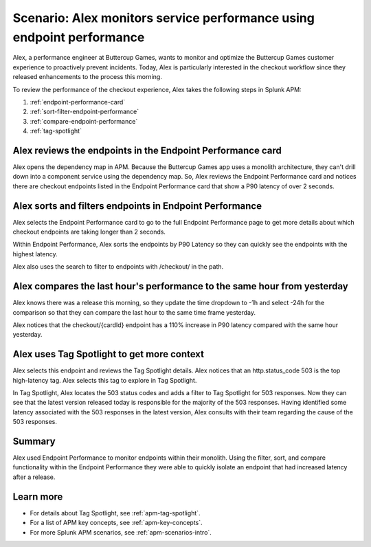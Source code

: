 .. _apm-scenario-endpoint-performance:

*******************************************************************************************************
Scenario: Alex monitors service performance using endpoint performance
*******************************************************************************************************

.. meta::
    :description: Alex uses Splunk APM endpoint performance to monitor and optimize the Buttercup Games customer experience to proactively prevent incidents.

Alex, a performance engineer at Buttercup Games, wants to monitor and optimize the Buttercup Games customer experience to proactively prevent incidents. Today, Alex is particularly interested in the checkout workflow since they released enhancements to the process this morning.

To review the performance of the checkout experience, Alex takes the following steps in Splunk APM:

#. :ref:`endpoint-performance-card`
#. :ref:`sort-filter-endpoint-performance`
#. :ref:`compare-endpoint-performance`
#. :ref:`tag-spotlight`

.. _endpoint-performance-card:

Alex reviews the endpoints in the Endpoint Performance card
================================================================

Alex opens the dependency map in APM. Because the Buttercup Games app uses a monolith architecture, they can't drill down into a component service using the dependency map. So, Alex reviews the Endpoint Performance card and notices there are checkout endpoints listed in the Endpoint Performance card that show a P90 latency of over 2 seconds. 

..  image:: /_images/apm/apm-use-cases/EndpointPerformanceCard.png
    :width: 50%
    :alt: This screenshot shows the endpoint performance card that displays when you select a service in the service map that has endpoints

.. _sort-filter-endpoint-performance:

Alex sorts and filters endpoints in Endpoint Performance
================================================================

Alex selects the Endpoint Performance card to go to the full Endpoint Performance page to get more details about which checkout endpoints are taking longer than 2 seconds. 

..  image:: /_images/apm/apm-use-cases/EndpointPerfOverview.png
    :width: 95%
    :alt: This screenshot shows the endpoint performance page

Within Endpoint Performance, Alex sorts the endpoints by P90 Latency so they can quickly see the endpoints with the highest latency. 

..  image:: /_images/apm/apm-use-cases/EndpointPerfSort.png
    :width: 20%
    :alt: This screenshot shows the sort options within endpoint performance 

Alex also uses the search to filter to endpoints with /checkout/ in the path. 

..  image:: /_images/apm/apm-use-cases/EndpointPerfSearch.png
    :width: 30%
    :alt: This screenshot shows the sort options within endpoint performance 

.. _compare-endpoint-performance:

Alex compares the last hour's performance to the same hour from yesterday
=============================================================================

Alex knows there was a release this morning, so they update the time dropdown to -1h and select -24h for the comparison so that they can compare the last hour to the same time frame yesterday.

..  image:: /_images/apm/apm-use-cases/EndpointPerfCompare.png
    :width: 95%
    :alt: This screenshot highlights the endpoint performance compare setting 

Alex notices that the checkout/{cardId} endpoint has a 110% increase in P90 latency compared with the same hour yesterday. 

..  image:: /_images/apm/apm-use-cases/EndpointPerfCompareResult.png
    :width: 50%
    :alt: This screenshot highlights the endpoint performance compare setting 


.. _tag-spotlight:

Alex uses Tag Spotlight to get more context 
=============================================================================

Alex selects this endpoint and reviews the Tag Spotlight details. Alex notices that an http.status_code 503 is the top high-latency tag. Alex selects this tag to explore in Tag Spotlight. 

..  image:: /_images/apm/apm-use-cases/EndpointPerTagSpotlight.png
    :width: 50%
    :alt: This screenshot shows the Tag Spotlight details that are available when selecting an endpoint in endpoint performance

In Tag Spotlight, Alex locates the 503 status codes and adds a filter to Tag Spotlight for 503 responses. Now they can see that the latest version released today is responsible for the majority of the 503 responses. Having identified some latency associated with the 503 responses in the latest version, Alex consults with their team regarding the cause of the 503 responses.

Summary
==========

Alex used Endpoint Performance to monitor endpoints within their monolith. Using the filter, sort, and compare functionality within the Endpoint Performance they were able to quickly isolate an endpoint that had increased latency after a release. 

Learn more
=============

* For details about Tag Spotlight, see :ref:`apm-tag-spotlight`.
* For a list of APM key concepts, see :ref:`apm-key-concepts`.
* For more Splunk APM scenarios, see :ref:`apm-scenarios-intro`.